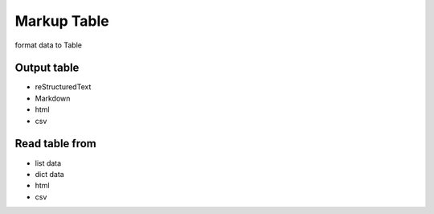 ============
Markup Table
============

format data to Table

Output table
------------
+ reStructuredText
+ Markdown
+ html
+ csv

Read table from
---------------
+ list data
+ dict data
+ html
+ csv
